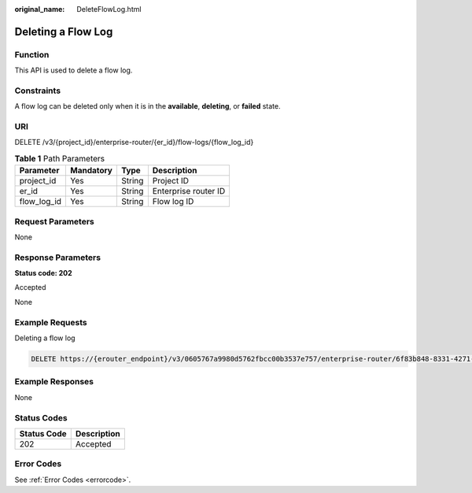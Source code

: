 :original_name: DeleteFlowLog.html

.. _DeleteFlowLog:

Deleting a Flow Log
===================

Function
--------

This API is used to delete a flow log.

Constraints
-----------

A flow log can be deleted only when it is in the **available**, **deleting**, or **failed** state.

URI
---

DELETE /v3/{project_id}/enterprise-router/{er_id}/flow-logs/{flow_log_id}

.. table:: **Table 1** Path Parameters

   =========== ========= ====== ====================
   Parameter   Mandatory Type   Description
   =========== ========= ====== ====================
   project_id  Yes       String Project ID
   er_id       Yes       String Enterprise router ID
   flow_log_id Yes       String Flow log ID
   =========== ========= ====== ====================

Request Parameters
------------------

None

Response Parameters
-------------------

**Status code: 202**

Accepted

None

Example Requests
----------------

Deleting a flow log

.. code-block:: text

   DELETE https://{erouter_endpoint}/v3/0605767a9980d5762fbcc00b3537e757/enterprise-router/6f83b848-8331-4271-ac0c-ef94b7686402/flow_logs/b216bc1d-5963-41a7-89f9-779a5128c5ac

Example Responses
-----------------

None

Status Codes
------------

=========== ===========
Status Code Description
=========== ===========
202         Accepted
=========== ===========

Error Codes
-----------

See :ref:`Error Codes <errorcode>`.
